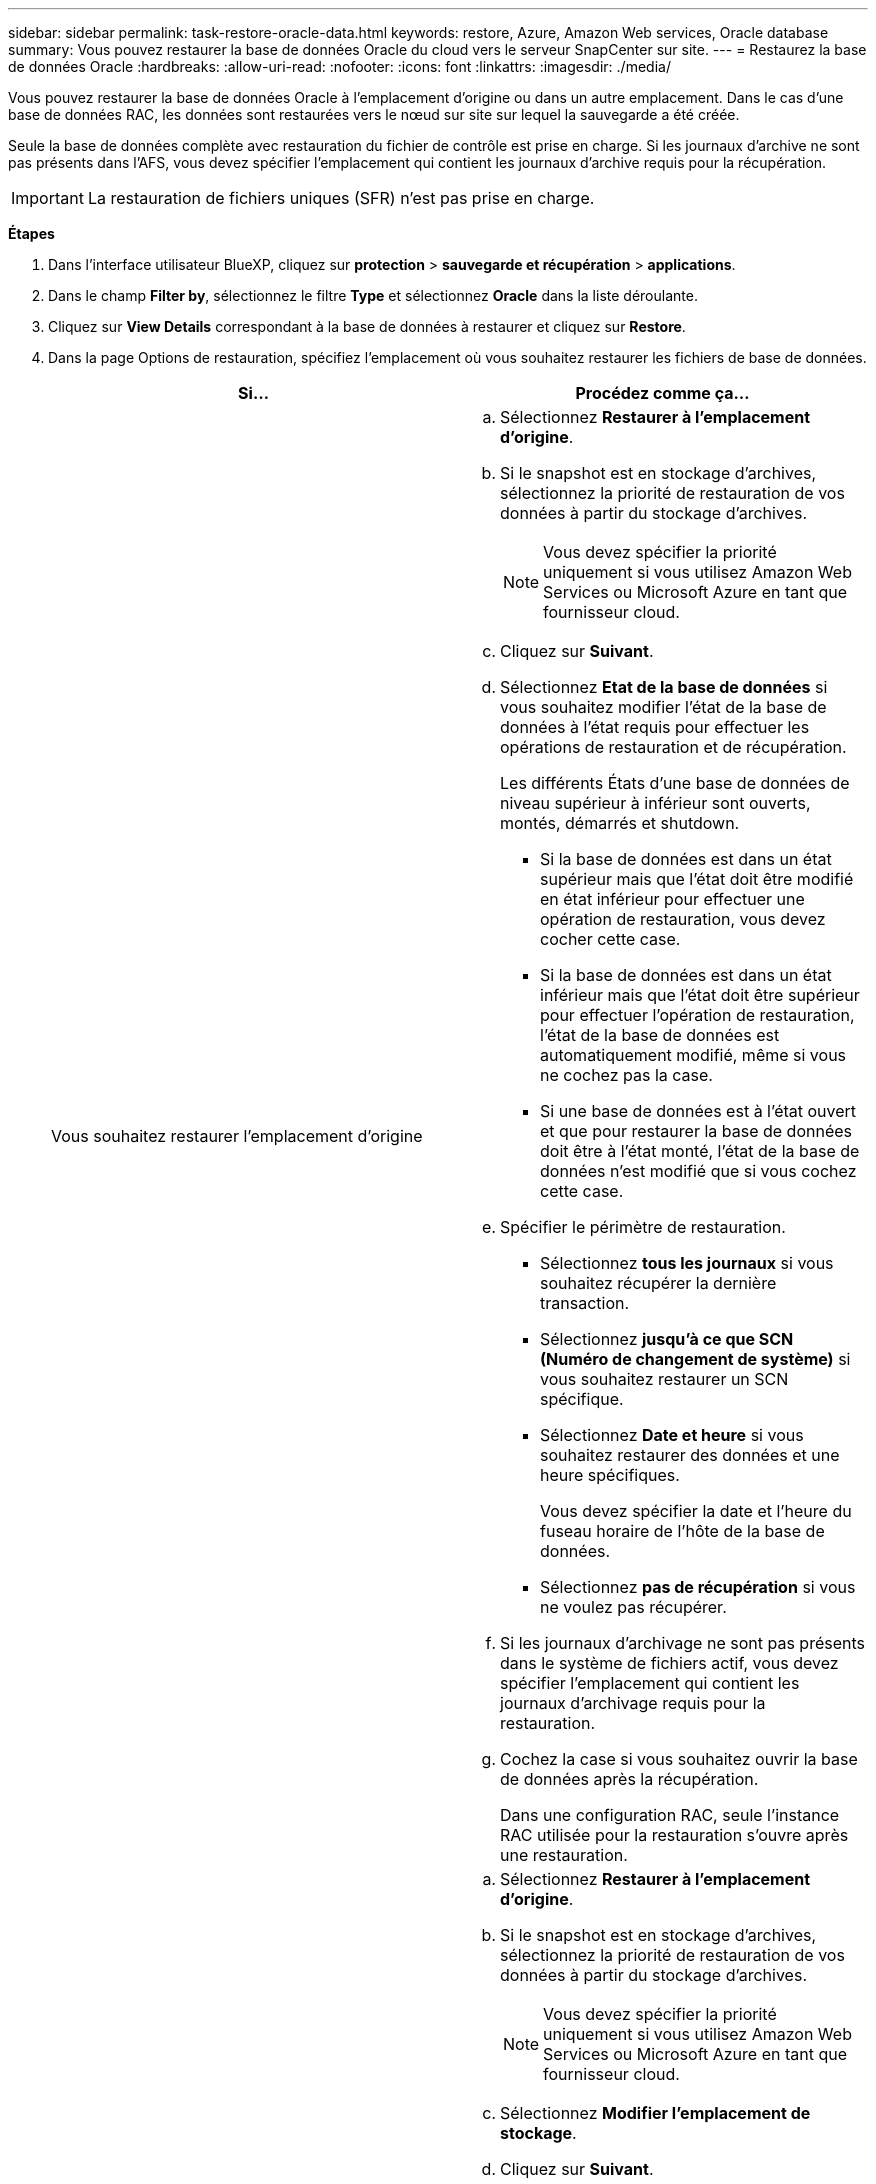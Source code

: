 ---
sidebar: sidebar 
permalink: task-restore-oracle-data.html 
keywords: restore, Azure, Amazon Web services, Oracle database 
summary: Vous pouvez restaurer la base de données Oracle du cloud vers le serveur SnapCenter sur site. 
---
= Restaurez la base de données Oracle
:hardbreaks:
:allow-uri-read: 
:nofooter: 
:icons: font
:linkattrs: 
:imagesdir: ./media/


[role="lead"]
Vous pouvez restaurer la base de données Oracle à l'emplacement d'origine ou dans un autre emplacement. Dans le cas d'une base de données RAC, les données sont restaurées vers le nœud sur site sur lequel la sauvegarde a été créée.

Seule la base de données complète avec restauration du fichier de contrôle est prise en charge. Si les journaux d'archive ne sont pas présents dans l'AFS, vous devez spécifier l'emplacement qui contient les journaux d'archive requis pour la récupération.


IMPORTANT: La restauration de fichiers uniques (SFR) n'est pas prise en charge.

*Étapes*

. Dans l'interface utilisateur BlueXP, cliquez sur *protection* > *sauvegarde et récupération* > *applications*.
. Dans le champ *Filter by*, sélectionnez le filtre *Type* et sélectionnez *Oracle* dans la liste déroulante.
. Cliquez sur *View Details* correspondant à la base de données à restaurer et cliquez sur *Restore*.
. Dans la page Options de restauration, spécifiez l'emplacement où vous souhaitez restaurer les fichiers de base de données.
+
|===
| Si... | Procédez comme ça... 


 a| 
Vous souhaitez restaurer l'emplacement d'origine
 a| 
.. Sélectionnez *Restaurer à l'emplacement d'origine*.
.. Si le snapshot est en stockage d'archives, sélectionnez la priorité de restauration de vos données à partir du stockage d'archives.
+

NOTE: Vous devez spécifier la priorité uniquement si vous utilisez Amazon Web Services ou Microsoft Azure en tant que fournisseur cloud.

.. Cliquez sur *Suivant*.
.. Sélectionnez *Etat de la base de données* si vous souhaitez modifier l'état de la base de données à l'état requis pour effectuer les opérations de restauration et de récupération.
+
Les différents États d'une base de données de niveau supérieur à inférieur sont ouverts, montés, démarrés et shutdown.

+
*** Si la base de données est dans un état supérieur mais que l'état doit être modifié en état inférieur pour effectuer une opération de restauration, vous devez cocher cette case.
*** Si la base de données est dans un état inférieur mais que l'état doit être supérieur pour effectuer l'opération de restauration, l'état de la base de données est automatiquement modifié, même si vous ne cochez pas la case.
*** Si une base de données est à l'état ouvert et que pour restaurer la base de données doit être à l'état monté, l'état de la base de données n'est modifié que si vous cochez cette case.


.. Spécifier le périmètre de restauration.
+
*** Sélectionnez *tous les journaux* si vous souhaitez récupérer la dernière transaction.
*** Sélectionnez *jusqu'à ce que SCN (Numéro de changement de système)* si vous souhaitez restaurer un SCN spécifique.
*** Sélectionnez *Date et heure* si vous souhaitez restaurer des données et une heure spécifiques.
+
Vous devez spécifier la date et l'heure du fuseau horaire de l'hôte de la base de données.

*** Sélectionnez *pas de récupération* si vous ne voulez pas récupérer.


.. Si les journaux d'archivage ne sont pas présents dans le système de fichiers actif, vous devez spécifier l'emplacement qui contient les journaux d'archivage requis pour la restauration.
.. Cochez la case si vous souhaitez ouvrir la base de données après la récupération.
+
Dans une configuration RAC, seule l'instance RAC utilisée pour la restauration s'ouvre après une restauration.





 a| 
Vous souhaitez effectuer une restauration temporaire dans un autre espace de stockage, puis copier les fichiers restaurés à leur emplacement d'origine
 a| 
.. Sélectionnez *Restaurer à l'emplacement d'origine*.
.. Si le snapshot est en stockage d'archives, sélectionnez la priorité de restauration de vos données à partir du stockage d'archives.
+

NOTE: Vous devez spécifier la priorité uniquement si vous utilisez Amazon Web Services ou Microsoft Azure en tant que fournisseur cloud.

.. Sélectionnez *Modifier l'emplacement de stockage*.
.. Cliquez sur *Suivant*.
.. Dans la page mappage du stockage, spécifiez les détails de l'emplacement de stockage secondaire où les données restaurées à partir du magasin d'objets seront stockées temporairement.
+
Si vous sélectionnez un système ONTAP sur site et si vous n'avez pas configuré la connexion au cluster au stockage objet, vous êtes invité à fournir des informations supplémentaires concernant le magasin d'objets.

.. Cliquez sur *Suivant*.
.. Sélectionnez *Etat de la base de données* si vous souhaitez modifier l'état de la base de données à l'état requis pour effectuer les opérations de restauration et de récupération.
+
Les différents États d'une base de données de niveau supérieur à inférieur sont ouverts, montés, démarrés et shutdown.

+
*** Si la base de données est dans un état supérieur mais que l'état doit être modifié en état inférieur pour effectuer une opération de restauration, vous devez cocher cette case.
*** Si la base de données est dans un état inférieur mais que l'état doit être supérieur pour effectuer l'opération de restauration, l'état de la base de données est automatiquement modifié, même si vous ne cochez pas la case.
*** Si une base de données est à l'état ouvert et que pour restaurer la base de données doit être à l'état monté, l'état de la base de données n'est modifié que si vous cochez cette case.


.. Spécifier le périmètre de restauration.
+
*** Sélectionnez *tous les journaux* si vous souhaitez récupérer la dernière transaction.
*** Sélectionnez *jusqu'à ce que SCN (Numéro de changement de système)* si vous souhaitez restaurer un SCN spécifique.
*** Sélectionnez *Date et heure* si vous souhaitez restaurer des données et une heure spécifiques.
+
Vous devez spécifier la date et l'heure du fuseau horaire de l'hôte de la base de données.

*** Sélectionnez *pas de récupération* si vous ne voulez pas récupérer.


.. Si les journaux d'archivage ne sont pas présents dans le système de fichiers actif, vous devez spécifier l'emplacement qui contient les journaux d'archivage requis pour la restauration.
.. Cochez la case si vous souhaitez ouvrir la base de données après la récupération.
+
Dans une configuration RAC, seule l'instance RAC utilisée pour la restauration s'ouvre après une restauration.





 a| 
Restauration dans un autre emplacement
 a| 
.. Sélectionnez *Restaurer à un autre emplacement*.
.. Si le snapshot est en stockage d'archives, sélectionnez la priorité de restauration de vos données à partir du stockage d'archives.
+

NOTE: Vous devez spécifier la priorité uniquement si vous utilisez Amazon Web Services ou Microsoft Azure en tant que fournisseur cloud.

.. Si vous souhaitez restaurer sur un autre stockage, effectuez les opérations suivantes :
+
... Sélectionnez *Modifier l'emplacement de stockage*.
... Cliquez sur *Suivant*.
... Dans la page mappage du stockage, spécifiez les détails de l'emplacement de stockage secondaire où les données du magasin d'objets doivent être restaurées.


.. Cliquez sur *Suivant*.
.. Dans la page hôte de destination, sélectionnez l'hôte sur lequel la base de données sera montée.
+
... (Facultatif) pour l'environnement NAS, spécifiez le nom de domaine complet ou l'adresse IP de l'hôte vers lequel les volumes restaurés à partir du magasin d'objets doivent être exportés.
... (Facultatif) dans le cas d'un environnement SAN, spécifiez les initiateurs de l'hôte sur lesquels les LUN des volumes restaurés à partir du magasin d'objets doivent être mappées.


.. Cliquez sur *Suivant*.


|===
. Vérifiez les détails et cliquez sur *Restaurer*.


L'option *Restaurer à un autre emplacement* monte la sauvegarde sélectionnée sur l'hôte donné. Vous devez ouvrir manuellement la base de données.

Après avoir monté la sauvegarde, vous ne pouvez pas la monter à nouveau tant qu'elle n'est pas démontée. Vous pouvez utiliser l'option *Unmount* de l'interface utilisateur pour démonter la sauvegarde.

Pour plus d'informations sur l'affichage de la base de données Oracle, reportez-vous à la section https://kb.netapp.com/Advice_and_Troubleshooting/Cloud_Services/Cloud_Manager/How_to_bring_up_Oracle_Database_in_another_NFS_host_after_mounting_storage_from_backup_in_Cloud_Backup_for_Applications["Article de la base de connaissances"].
